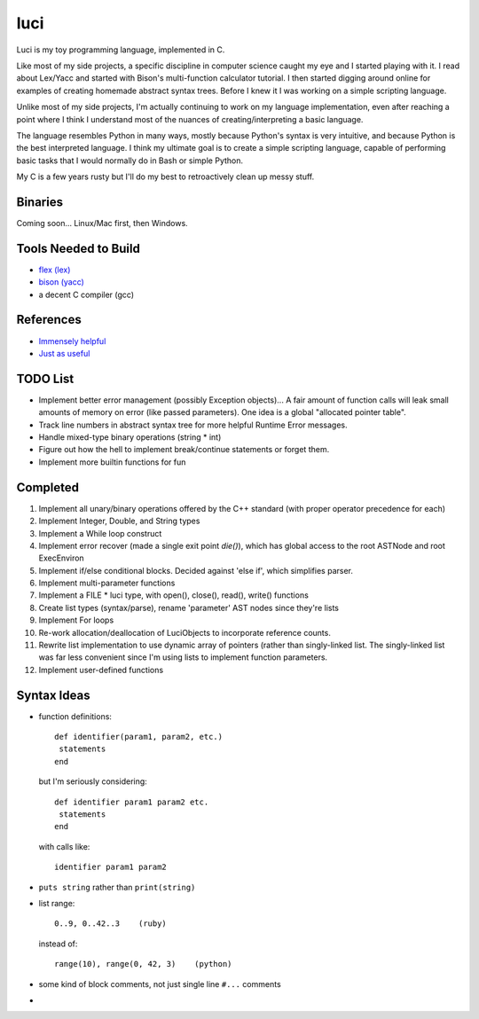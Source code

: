 ******
luci
******

Luci is my toy programming language, implemented in C.

Like most of my side projects, a specific discipline in computer science
caught my eye and I started playing with it. I read about Lex/Yacc
and started with Bison's multi-function calculator tutorial. I then started
digging around online for examples of creating homemade abstract syntax trees.
Before I knew it I was working on a simple scripting language.

Unlike most of my side projects, I'm actually continuing to work on my
language implementation, even after reaching a point where I think I understand
most of the nuances of creating/interpreting a basic language.

The language resembles Python in many ways, mostly because Python's
syntax is very intuitive, and because Python is the best interpreted language.
I think my ultimate goal is to create a simple scripting language, capable
of performing basic tasks that I would normally do in Bash or simple Python.

My C is a few years rusty but I'll do my best to retroactively clean up messy stuff.

Binaries
=========
Coming soon... Linux/Mac first, then Windows.

Tools Needed to Build
=======================
- `flex (lex)`_
- `bison (yacc)`_
- a decent C compiler (gcc)

.. _flex (lex): http://flex.sourceforge.net/
.. _bison (yacc): http://www.gnu.org/software/bison/


References
============
- `Immensely helpful`_
- `Just as useful`_

.. _Immensely helpful: http://stackoverflow.com/a/2644949
.. _Just as useful: http://gnuu.org/2009/09/18/writing-your-own-toy-compiler/

TODO List
=========

-  Implement better error management (possibly Exception objects)...
   A fair amount of function calls will leak small amounts of memory
   on error (like passed parameters).
   One idea is a global "allocated pointer table".
-  Track line numbers in abstract syntax tree for more helpful Runtime Error messages.
-  Handle mixed-type binary operations (string * int)
-  Figure out how the hell to implement break/continue statements or forget them.
-  Implement more builtin functions for fun

Completed
=========

#. Implement all unary/binary operations offered by the C++ standard (with proper operator precedence for each)
#. Implement Integer, Double, and String types
#. Implement a While loop construct
#. Implement error recover (made a single exit point `die()`), which has global
   access to the root ASTNode and root ExecEnviron
#. Implement if/else conditional blocks. Decided against 'else if', which simplifies parser.
#. Implement multi-parameter functions
#. Implement a FILE * luci type, with open(), close(), read(), write() functions
#. Create list types (syntax/parse), rename 'parameter' AST nodes since they're lists
#. Implement For loops
#. Re-work allocation/deallocation of LuciObjects to incorporate
   reference counts.
#. Rewrite list implementation to use dynamic array of pointers (rather than singly-linked
   list. The singly-linked list was far less convenient since I'm using lists to implement
   function parameters.
#. Implement user-defined functions

Syntax Ideas
=============

-  function definitions::

      def identifier(param1, param2, etc.)
       statements
      end

   but I'm seriously considering::

      def identifier param1 param2 etc.
       statements
      end

   with calls like::

      identifier param1 param2

-  ``puts string`` rather than ``print(string)``

-  list range::

      0..9, 0..42..3    (ruby)

   instead of::

      range(10), range(0, 42, 3)    (python)

-  some kind of block comments, not just single line ``#...`` comments

-
